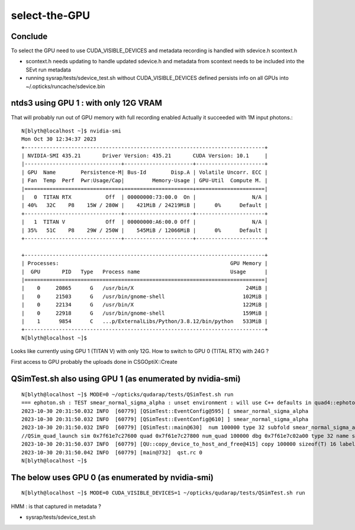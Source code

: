 select-the-GPU
================

Conclude
------------

To select the GPU need to use CUDA_VISIBLE_DEVICES 
and metadata recording is handled with sdevice.h scontext.h 

* scontext.h needs updating to handle updated sdevice.h and
  metadata from scontext needs to be included into the SEvt run metadata 

* running sysrap/tests/sdevice_test.sh without CUDA_VISIBLE_DEVICES
  defined persists info on all GPUs into ~/.opticks/runcache/sdevice.bin



ntds3 using GPU 1 : with only 12G VRAM
-----------------------------------------

That will probably run out of GPU memory with full recording enabled
Actually it succeeded with 1M input photons.::

    N[blyth@localhost ~]$ nvidia-smi
    Mon Oct 30 12:34:37 2023       
    +-----------------------------------------------------------------------------+
    | NVIDIA-SMI 435.21       Driver Version: 435.21       CUDA Version: 10.1     |
    |-------------------------------+----------------------+----------------------+
    | GPU  Name        Persistence-M| Bus-Id        Disp.A | Volatile Uncorr. ECC |
    | Fan  Temp  Perf  Pwr:Usage/Cap|         Memory-Usage | GPU-Util  Compute M. |
    |===============================+======================+======================|
    |   0  TITAN RTX           Off  | 00000000:73:00.0  On |                  N/A |
    | 40%   32C    P8    15W / 280W |    421MiB / 24219MiB |      0%      Default |
    +-------------------------------+----------------------+----------------------+
    |   1  TITAN V             Off  | 00000000:A6:00.0 Off |                  N/A |
    | 35%   51C    P8    29W / 250W |    545MiB / 12066MiB |      0%      Default |
    +-------------------------------+----------------------+----------------------+
                                                                                   
    +-----------------------------------------------------------------------------+
    | Processes:                                                       GPU Memory |
    |  GPU       PID   Type   Process name                             Usage      |
    |=============================================================================|
    |    0     20865      G   /usr/bin/X                                    24MiB |
    |    0     21503      G   /usr/bin/gnome-shell                         102MiB |
    |    0     22134      G   /usr/bin/X                                   122MiB |
    |    0     22918      G   /usr/bin/gnome-shell                         159MiB |
    |    1      9854      C   ...p/ExternalLibs/Python/3.8.12/bin/python   533MiB |
    +-----------------------------------------------------------------------------+
    N[blyth@localhost ~]$ 


Looks like currently using GPU 1 (TITAN V) with only 12G.  
How to switch to GPU 0 (TITAL RTX) with 24G ?

First access to GPU probably the uploads done in CSGOptiX::Create 



QSimTest.sh also using GPU 1 (as enumerated by nvidia-smi)
------------------------------------------------------------

::

    N[blyth@localhost ~]$ MODE=0 ~/opticks/qudarap/tests/QSimTest.sh run
    === ephoton.sh : TEST smear_normal_sigma_alpha : unset environment : will use C++ defaults in quad4::ephoton for p0
    2023-10-30 20:31:50.032 INFO  [60779] [QSimTest::EventConfig@595] [ smear_normal_sigma_alpha
    2023-10-30 20:31:50.032 INFO  [60779] [QSimTest::EventConfig@610] ] smear_normal_sigma_alpha
    2023-10-30 20:31:50.032 INFO  [60779] [QSimTest::main@630]  num 100000 type 32 subfold smear_normal_sigma_alpha ni_tranche_size 100000 print_id -1
    //QSim_quad_launch sim 0x7f61e7c27600 quad 0x7f61e7c27800 num_quad 100000 dbg 0x7f61e7c02a00 type 32 name smear_normal_sigma_alpha 
    2023-10-30 20:31:50.037 INFO  [60779] [QU::copy_device_to_host_and_free@415] copy 100000 sizeof(T) 16 label QSim::quad_launch_generate:num_quad
    2023-10-30 20:31:50.042 INFO  [60779] [main@732]  qst.rc 0
    N[blyth@localhost ~]$ 


The below uses GPU 0 (as enumerated by nvidia-smi)
-----------------------------------------------------------

::

    N[blyth@localhost ~]$ MODE=0 CUDA_VISIBLE_DEVICES=1 ~/opticks/qudarap/tests/QSimTest.sh run

    
HMM : is that captured in metadata ? 

* sysrap/tests/sdevice_test.sh




